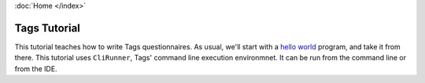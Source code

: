 :doc:`Home </index>`

=============
Tags Tutorial
=============

This tutorial teaches how to write Tags questionnaires. As usual, we'll start with a `hello world`_ program, and take it from there.
This tutorial uses ``CliRunner``, Tags' command line execution environmnet. It can be run from the command line or from the IDE.

.. _hello world: https://en.wikipedia.org/wiki/%22Hello,_World!%22_program

.. toctree ::

  system-setup
  hello-world-1
  hello-world-revisited
  hello-question-world
  call-and-end

.. todo:: Atomic value definition order matters.
